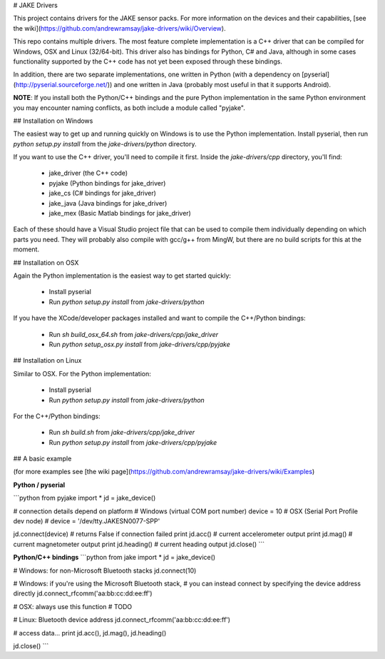 # JAKE Drivers

This project contains drivers for the JAKE sensor packs. For more information on the devices and their capabilities, [see the wiki](https://github.com/andrewramsay/jake-drivers/wiki/Overview).

This repo contains multiple drivers. The most feature complete implementation is a C++ driver that can be compiled for Windows, OSX and Linux (32/64-bit). This driver also has bindings for Python, C# and Java, although in some cases functionality supported by the C++ code has not yet been exposed through these bindings.

In addition, there are two separate implementations, one written in Python (with a dependency on [pyserial](http://pyserial.sourceforge.net/)) and one written in Java (probably most useful in that it supports Android). 

**NOTE**: If you install both the Python/C++ bindings and the pure Python implementation in the same Python environment you may encounter naming conflicts, as both include a module called "pyjake".

## Installation on Windows

The easiest way to get up and running quickly on Windows is to use the Python implementation. Install pyserial, then run `python setup.py install` from the `jake-drivers/python` directory. 

If you want to use the C++ driver, you'll need to compile it first. Inside the `jake-drivers/cpp` directory, you'll find:

 * jake\_driver (the C++ code)
 * pyjake (Python bindings for jake\_driver)
 * jake\_cs (C# bindings for jake\_driver)
 * jake\_java (Java bindings for jake\_driver)
 * jake\_mex (Basic Matlab bindings for jake\_driver)

Each of these should have a Visual Studio project file that can be used to compile them individually depending on which parts you need. They will probably also compile with gcc/g++ from MingW, but there are no build scripts for this at the moment. 

## Installation on OSX

Again the Python implementation is the easiest way to get started quickly:

 * Install pyserial
 * Run `python setup.py install` from `jake-drivers/python`

If you have the XCode/developer packages installed and want to compile the C++/Python bindings:

 * Run `sh build_osx_64.sh` from `jake-drivers/cpp/jake_driver`
 * Run `python setup_osx.py install` from `jake-drivers/cpp/pyjake`

## Installation on Linux

Similar to OSX. For the Python implementation:

 * Install pyserial
 * Run `python setup.py install` from `jake-drivers/python`

For the C++/Python bindings:

 * Run `sh build.sh` from `jake-drivers/cpp/jake_driver`
 * Run `python setup.py install` from `jake-drivers/cpp/pyjake`

## A basic example

(for more examples see [the wiki page](https://github.com/andrewramsay/jake-drivers/wiki/Examples)

**Python / pyserial**

```python
from pyjake import *
jd = jake_device()

# connection details depend on platform
# Windows (virtual COM port number)
device = 10
# OSX (Serial Port Profile dev node)
# device = '/dev/tty.JAKESN0077-SPP'

jd.connect(device) # returns False if connection failed
print jd.acc() # current accelerometer output
print jd.mag() # current magnetometer output
print jd.heading() # current heading output
jd.close()
```

**Python/C++ bindings**
```python
from jake import *
jd = jake_device()

# Windows: for non-Microsoft Bluetooth stacks
jd.connect(10) 

# Windows: if you're using the Microsoft Bluetooth stack, 
# you can instead connect by specifying the device address directly
jd.connect_rfcomm('aa:bb:cc:dd:ee:ff')

# OSX: always use this function
# TODO

# Linux: Bluetooth device address
jd.connect_rfcomm('aa:bb:cc:dd:ee:ff')

# access data...
print jd.acc(), jd.mag(), jd.heading()

jd.close()
```




